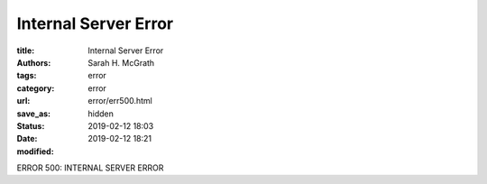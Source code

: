 ######################
Internal Server Error
######################

:title: Internal Server Error
:authors: Sarah H. McGrath
:tags: error
:category: error
:url:
:save_as: error/err500.html
:status: hidden
:date: 2019-02-12 18:03
:modified: 2019-02-12 18:21

ERROR 500: INTERNAL SERVER ERROR
